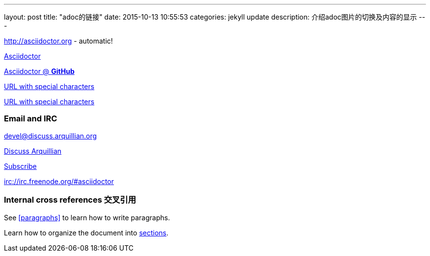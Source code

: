 ---
layout: post
title:  "adoc的链接"
date:   2015-10-13 10:55:53
categories: jekyll update
description: 介绍adoc图片的切换及内容的显示
---


http://asciidoctor.org - automatic!

http://asciidoctor.org[Asciidoctor]

https://github.com/asciidoctor[Asciidoctor @ *GitHub*]

link:++http://example.org/?q=[a b]++[URL with special characters]

link:http://example.org/?q=%5Ba%20b%5D[URL with special characters]



=== Email and IRC
devel@discuss.arquillian.org

mailto:devel@discuss.arquillian.org[Discuss Arquillian]

mailto:devel-join@discuss.arquillian.org[Subscribe, Subscribe me, I want to join!]

irc://irc.freenode.org/#asciidoctor


=== Internal cross references 交叉引用

See <<paragraphs>> to learn how to write paragraphs.

Learn how to organize the document into <<section-titles,sections>>.
